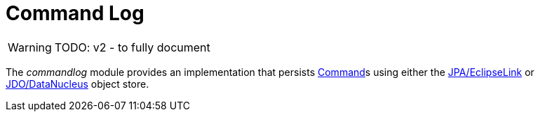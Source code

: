 [[commandlog]]
= Command Log

:Notice: Licensed to the Apache Software Foundation (ASF) under one or more contributor license agreements. See the NOTICE file distributed with this work for additional information regarding copyright ownership. The ASF licenses this file to you under the Apache License, Version 2.0 (the "License"); you may not use this file except in compliance with the License. You may obtain a copy of the License at. http://www.apache.org/licenses/LICENSE-2.0 . Unless required by applicable law or agreed to in writing, software distributed under the License is distributed on an "AS IS" BASIS, WITHOUT WARRANTIES OR  CONDITIONS OF ANY KIND, either express or implied. See the License for the specific language governing permissions and limitations under the License.


WARNING: TODO: v2 - to fully document

The _commandlog_ module provides an implementation that persists xref:refguide:applib:index/services/command/Command.adoc[Command]s using either the xref:pjpa:ROOT:about.adoc[JPA/EclipseLink] or xref:pjdo:ROOT:about.adoc[JDO/DataNucleus] object store.

//It further provides a number of supporting services:
//
//* `org.isisaddons.module.command.dom.CommandServiceJdoRepository` is a repository to search for persisted xref:refguide:applib:index/services/command/Command.adoc[Command]s
//
//* `org.isisaddons.module.command.dom.CommandServiceJdoContributions` contributes actions for searching for persisted child and sibling xref:refguide:applib:index/services/command/Command.adoc[Command]s.
//
//If contributions are not required in the UI, these can be suppressed either using security or by implementing a xref:userguide:btb:hints-and-tips.adoc#vetoing-visibility[vetoing subscriber].







